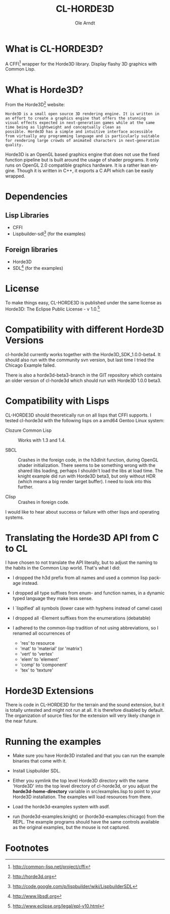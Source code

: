 #+TITLE:   CL-HORDE3D
#+AUTHOR:  Ole Arndt
#+LANGUAGE:  en
#+EMAIL:   anwyn@sugarshark.com
#+DESCRIPTION: A simple CFFI wrapper for the horde3d graphics engine.
#+LANGUAGE:  en
#+OPTIONS:   H:2 num:nil toc:nil \n:nil @:t ::t |:t ^:nil -:t f:t *:t <:t

* What is CL-HORDE3D?

  A CFFI[fn:1] wrapper for the Horde3D library. Display flashy 3D graphics
  with Common Lisp.

* What is Horde3D?

  From the Horde3D[fn:2] website:

#+BEGIN_EXAMPLE
  Horde3D is a small open source 3D rendering engine. It is written in
  an effort to create a graphics engine that offers the stunning
  visual effects expected in next-generation games while at the same
  time being as lightweight and conceptually clean as
  possible. Horde3D has a simple and intuitive interface accessible
  from virtually any programming language and is particularly suitable
  for rendering large crowds of animated characters in next-generation
  quality.
#+END_EXAMPLE

  Horde3D is an OpenGL based graphics engine that does not use the
  fixed function pipeline but is built around the usage of shader
  programs. It only runs on OpenGL 2.0 compatible graphics
  hardware. It is a rather lean engine. Though it is written in C++,
  it exports a C API which can be easily wrapped.

* Dependencies

** Lisp Libraries
   - CFFI
   - Lispbuilder-sdl[fn:3] (for the examples)

** Foreign libraries
   - Horde3D
   - SDL[fn:4] (for the examples)
   
* License
  
  To make things easy, CL-HORDE3D is published under the same license
  as Horde3D: The Eclipse Public License - v 1.0.[fn:5]

* Compatibility with different Horde3D Versions

  cl-horde3d currently works together with the
  Horde3D_SDK_1.0.0-beta4. It should also run with the community svn
  version, but last time I tried the Chicago Example failed.

  There is also a horde3d-beta3-branch in the GIT repository which
  contains an older version of cl-horde3d which should run with
  Horde3D 1.0.0 beta3.
  
* Compatibility with Lisps

  CL-HORDE3D should theoretically run on all lisps that CFFI supports.
  I tested cl-horde3d with the following lisps on a amd64 Gentoo
  Linux system:

  - Clozure Common Lisp :: Works with 1.3 and 1.4.

  - SBCL :: Crashes in the foreign code, in the h3dInit function,
            during OpenGL shader initialization.  There seems to be
            something wrong with the shared libs loading, perhaps I
            shouldn't load the libs at load time. The knight example
            did run with Horde3D beta3, but only without HDR (which
            means a big render target buffer).  I need to look into
            this further.
  
  - Clisp :: Crashes in foreign code.

  I would like to hear about success or failure with other lisps and
  operating systems.

* Translating the Horde3D API from C to CL
  
  I have chosen to not translate the API literally, but to adjust the
  naming to the habits in the Common Lisp world. That's what I did:

  - I dropped the h3d prefix from all names and used a common lisp package instead.

  - I dropped all type suffixes from enum- and function names, in a
    dynamic typed language they make less sense.

  - I `lispified' all symbols (lower case with hyphens instead of camel case)

  - I dropped all -Element suffixes from the enumerations (debatable)

  - I adhered to the common-lisp tradition of not using abbreviations,
    so I renamed all occurrences of

    + 'res' to resource
    + 'mat' to 'material' (or 'matrix')
    + 'vert' to 'vertex'
    + 'elem' to 'element'
    + 'comp' to 'component'
    + 'tex' to 'texture'

* Horde3D Extensions
  
  There is code in CL-HORDE3D for the terrain and the sound
  extension, but it is totally untested and might not run at all. It
  is therefore disabled by default. The organization of source files
  for the extension will very likely change in the near future.

* Running the examples

  - Make sure you have Horde3D installed and that you can run the
    example binaries that come with it.

  - Install Lispbuilder SDL.

  - Either you symlink the top level Horde3D directory with the name
    'Horde3D' into the top level directory of cl-horde3d, or you
    adjust the *horde3d-home-directory* variable in src/examples.lisp
    to point to your Horde3D installation. The examples will load
    resources from there.

  - Load the horde3d-examples system with asdf.

  - run (horde3d-examples:knight) or (horde3d-examples:chicago) from
    the REPL. The example programs should have the same controls
    available as the original examples, but the mouse is not captured.

* Footnotes

[fn:1] http://common-lisp.net/project/cffi

[fn:2] [[http://horde3d.org]]

[fn:3] http://code.google.com/p/lispbuilder/wiki/LispbuilderSDL

[fn:4] http://www.libsdl.org

[fn:5] http://www.eclipse.org/legal/epl-v10.html

